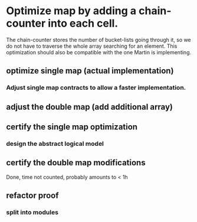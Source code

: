 * Optimize map by adding a chain-counter into each cell.
The chain-counter stores the number of bucket-lists going through it, so we do
not have to traverse the whole array searching for an element. This optimization
should also be compatible with the one Martin is implementing.
** optimize single map (actual implementation)
   :LOGBOOK:
   CLOCK: [2016-11-01 Die 13:06]--[2016-11-01 Die 13:07] =>  0:01
   CLOCK: [2016-11-01 Die 11:38]--[2016-11-01 Die 11:44] =>  0:06
   CLOCK: [2016-10-31 Mon 12:17]--[2016-10-31 Mon 12:32] =>  0:15
   :END:
*** Adjust single map contracts to allow a faster implementation.
    :LOGBOOK:
    CLOCK: [2016-11-01 Die 13:06]--[2016-11-01 Die 13:06] =>  0:00
    CLOCK: [2016-11-01 Die 11:44]--[2016-11-01 Die 11:46] =>  0:02
    CLOCK: [2016-11-01 Die 11:24]--[2016-11-01 Die 11:38] =>  0:14
    :END:
** adjust the double map (add additional array)
   :LOGBOOK:
   CLOCK: [2016-11-01 Die 11:46]--[2016-11-01 Die 11:54] =>  0:08
   :END:
** certify the single map optimization
   :LOGBOOK:
   CLOCK: [2017-01-05 Don 10:40]--[2017-01-05 Don 11:25] =>  0:45
   CLOCK: [2017-01-05 Don 10:28]--[2017-01-05 Don 10:36] =>  0:08
   CLOCK: [2017-01-05 Don 10:11]--[2017-01-05 Don 10:21] =>  0:10
   CLOCK: [2017-01-04 Mit 10:57]--[2017-01-04 Mit 11:00] =>  0:03
   CLOCK: [2017-01-03 Die 08:42]--[2017-01-03 Die 08:58] =>  0:16
   CLOCK: [2017-01-01 Son 14:44]--[2017-01-01 Son 14:59] =>  0:15
   CLOCK: [2017-01-01 Son 13:55]--[2017-01-01 Son 13:56] =>  0:01
   CLOCK: [2017-01-01 Son 13:03]--[2017-01-01 Son 13:36] =>  0:33
   CLOCK: [2016-12-31 Sam 12:35]--[2016-12-31 Sam 12:46] =>  0:11
   CLOCK: [2016-12-31 Sam 12:20]--[2016-12-31 Sam 12:31] =>  0:11
   CLOCK: [2016-12-31 Sam 03:41]--[2016-12-31 Sam 03:47] =>  0:06
   CLOCK: [2016-12-30 Fre 23:30]--[2016-12-31 Sam 00:24] =>  0:54
   CLOCK: [2016-12-16 Fre 14:03]--[2016-12-16 Fre 14:25] =>  0:22
   CLOCK: [2016-12-16 Fre 13:07]--[2016-12-16 Fre 13:59] =>  0:52
   CLOCK: [2016-12-16 Fre 12:52]--[2016-12-16 Fre 13:05] =>  0:13
   CLOCK: [2016-12-16 Fre 12:42]--[2016-12-16 Fre 12:43] =>  0:01
   CLOCK: [2016-12-16 Fre 11:27]--[2016-12-16 Fre 11:59] =>  0:32
   CLOCK: [2016-12-15 Don 21:45]--[2016-12-15 Don 22:30] =>  0:45
   CLOCK: [2016-12-15 Don 19:55]--[2016-12-15 Don 20:02] =>  0:07
   CLOCK: [2016-12-15 Don 17:51]--[2016-12-15 Don 18:12] =>  0:21
   CLOCK: [2016-12-15 Don 16:42]--[2016-12-15 Don 17:44] =>  1:02
   CLOCK: [2016-12-14 Mit 22:36]--[2016-12-14 Mit 22:56] =>  0:20
   CLOCK: [2016-12-14 Mit 22:14]--[2016-12-14 Mit 22:35] =>  0:21
   CLOCK: [2016-12-14 Mit 15:37]--[2016-12-14 Mit 17:31] =>  1:54
   CLOCK: [2016-12-14 Mit 14:11]--[2016-12-14 Mit 15:03] =>  0:52
   CLOCK: [2016-12-14 Mit 08:44]--[2016-12-14 Mit 09:44] =>  1:00
   CLOCK: [2016-12-13 Die 19:42]--[2016-12-13 Die 21:17] =>  1:35
   CLOCK: [2016-12-13 Die 15:01]--[2016-12-13 Die 15:51] =>  0:50
   CLOCK: [2016-12-13 Die 13:22]--[2016-12-13 Die 13:50] =>  0:28
   CLOCK: [2016-12-13 Die 12:22]--[2016-12-13 Die 12:35] =>  0:13
   CLOCK: [2016-12-13 Die 12:09]--[2016-12-13 Die 12:17] =>  0:08
   CLOCK: [2016-12-13 Die 10:26]--[2016-12-13 Die 10:43] =>  0:17
   CLOCK: [2016-12-12 Mon 20:39]--[2016-12-12 Mon 20:57] =>  0:18
   CLOCK: [2016-12-12 Mon 18:54]--[2016-12-12 Mon 19:51] =>  0:57
   CLOCK: [2016-12-12 Mon 18:09]--[2016-12-12 Mon 18:48] =>  0:39
   CLOCK: [2016-12-12 Mon 17:13]--[2016-12-12 Mon 17:54] =>  0:41
   CLOCK: [2016-12-12 Mon 09:57]--[2016-12-12 Mon 10:14] =>  0:17
   CLOCK: [2016-12-12 Mon 09:01]--[2016-12-12 Mon 09:35] =>  0:34
   CLOCK: [2016-12-11 Son 14:51]--[2016-12-11 Son 15:18] =>  0:27
   CLOCK: [2016-12-11 Son 14:22]--[2016-12-11 Son 14:51] =>  0:29
   CLOCK: [2016-12-11 Son 13:59]--[2016-12-11 Son 14:00] =>  0:01
   CLOCK: [2016-12-11 Son 12:44]--[2016-12-11 Son 13:59] =>  1:15
   CLOCK: [2016-12-11 Son 12:19]--[2016-12-11 Son 12:44] =>  0:25
   CLOCK: [2016-12-11 Son 12:00]--[2016-12-11 Son 12:09] =>  0:09
   CLOCK: [2016-12-11 Son 11:24]--[2016-12-11 Son 11:47] =>  0:23
   CLOCK: [2016-12-11 Son 10:25]--[2016-12-11 Son 11:24] =>  0:59
   CLOCK: [2016-12-11 Son 09:44]--[2016-12-11 Son 10:10] =>  0:26
   CLOCK: [2016-12-10 Sam 20:16]--[2016-12-10 Sam 21:17] =>  1:01
   CLOCK: [2016-12-10 Sam 20:07]--[2016-12-10 Sam 20:13] =>  0:06
   CLOCK: [2016-12-10 Sam 18:45]--[2016-12-10 Sam 19:40] =>  0:55
   CLOCK: [2016-12-10 Sam 17:11]--[2016-12-10 Sam 18:01] =>  0:50
   CLOCK: [2016-12-10 Sam 14:46]--[2016-12-10 Sam 15:22] =>  0:36
   CLOCK: [2016-12-10 Sam 12:53]--[2016-12-10 Sam 12:58] =>  0:05
   CLOCK: [2016-12-10 Sam 10:48]--[2016-12-10 Sam 11:36] =>  0:48
   CLOCK: [2016-12-09 Fre 21:03]--[2016-12-09 Fre 21:15] =>  0:12
   CLOCK: [2016-12-09 Fre 19:50]--[2016-12-09 Fre 20:52] =>  1:02
   CLOCK: [2016-12-09 Fre 14:09]--[2016-12-09 Fre 14:11] =>  0:02
   CLOCK: [2016-12-09 Fre 13:51]--[2016-12-09 Fre 13:57] =>  0:06
   CLOCK: [2016-12-09 Fre 13:14]--[2016-12-09 Fre 13:35] =>  0:21
   CLOCK: [2016-12-08 Don 21:06]--[2016-12-08 Don 21:57] =>  0:51
   CLOCK: [2016-12-08 Don 20:51]--[2016-12-08 Don 21:05] =>  0:14
   CLOCK: [2016-12-08 Don 20:40]--[2016-12-08 Don 20:48] =>  0:08
   CLOCK: [2016-12-08 Don 19:47]--[2016-12-08 Don 20:18] =>  0:31
   CLOCK: [2016-12-08 Don 15:02]--[2016-12-08 Don 16:08] =>  1:06
   CLOCK: [2016-12-08 Don 12:56]--[2016-12-08 Don 14:20] =>  1:24
   CLOCK: [2016-12-08 Don 12:05]--[2016-12-08 Don 12:08] =>  0:03
   CLOCK: [2016-12-08 Don 10:38]--[2016-12-08 Don 11:05] =>  0:27
   CLOCK: [2016-12-06 Die 17:02]--[2016-12-06 Die 17:10] =>  0:08
   CLOCK: [2016-12-06 Die 14:38]--[2016-12-06 Die 16:09] =>  1:31
   CLOCK: [2016-12-06 Die 14:21]--[2016-12-06 Die 14:27] =>  0:06
   CLOCK: [2016-12-06 Die 14:18]--[2016-12-06 Die 14:20] =>  0:02
   CLOCK: [2016-12-06 Die 11:20]--[2016-12-06 Die 12:04] =>  0:44
   CLOCK: [2016-12-05 Mon 19:32]--[2016-12-05 Mon 19:36] =>  0:04
   CLOCK: [2016-12-05 Mon 12:57]--[2016-12-05 Mon 13:31] =>  0:34
   CLOCK: [2016-12-05 Mon 11:42]--[2016-12-05 Mon 12:29] =>  0:47
   CLOCK: [2016-12-05 Mon 10:47]--[2016-12-05 Mon 11:30] =>  0:43
   CLOCK: [2016-12-04 Son 18:54]--[2016-12-04 Son 19:54] =>  1:00
   CLOCK: [2016-12-04 Son 16:12]--[2016-12-04 Son 16:44] =>  0:32
   CLOCK: [2016-12-04 Son 15:53]--[2016-12-04 Son 16:12] =>  0:19
   CLOCK: [2016-12-04 Son 15:39]--[2016-12-04 Son 15:53] =>  0:14
   CLOCK: [2016-12-04 Son 14:20]--[2016-12-04 Son 15:12] =>  0:52
   CLOCK: [2016-12-04 Son 13:18]--[2016-12-04 Son 13:36] =>  0:18
   CLOCK: [2016-12-04 Son 12:20]--[2016-12-04 Son 13:56] =>  0:36
   CLOCK: [2016-12-04 Son 10:34]--[2016-12-04 Son 12:01] =>  1:27
   CLOCK: [2016-12-03 Sam 14:25]--[2016-12-03 Sam 16:23] =>  1:58
   CLOCK: [2016-12-03 Sam 13:03]--[2016-12-03 Sam 13:39] =>  0:36
   CLOCK: [2016-12-02 Fre 15:57]--[2016-12-02 Fre 16:02] =>  0:05
   CLOCK: [2016-12-02 Fre 15:39]--[2016-12-02 Fre 15:44] =>  0:05
   CLOCK: [2016-12-02 Fre 14:33]--[2016-12-02 Fre 15:09] =>  0:36
   CLOCK: [2016-12-01 Don 18:33]--[2016-12-01 Don 18:54] =>  0:21
   CLOCK: [2016-12-01 Don 18:05]--[2016-12-01 Don 18:26] =>  0:21
   CLOCK: [2016-12-01 Don 17:39]--[2016-12-01 Don 17:43] =>  0:04
   CLOCK: [2016-12-01 Don 15:37]--[2016-12-01 Don 15:43] =>  0:06
   CLOCK: [2016-12-01 Don 14:33]--[2016-12-01 Don 14:59] =>  0:26
   CLOCK: [2016-12-01 Don 13:52]--[2016-12-01 Don 14:28] =>  0:36
   CLOCK: [2016-12-01 Don 11:05]--[2016-12-01 Don 11:16] =>  0:11
   CLOCK: [2016-11-30 Mit 21:49]--[2016-11-30 Mit 21:55] =>  0:06
   CLOCK: [2016-11-30 Mit 21:10]--[2016-11-30 Mit 21:49] =>  0:39
   CLOCK: [2016-11-30 Mit 20:57]--[2016-11-30 Mit 21:10] =>  0:13
   CLOCK: [2016-11-30 Mit 20:22]--[2016-11-30 Mit 20:45] =>  0:23
   CLOCK: [2016-11-30 Mit 16:13]--[2016-11-30 Mit 17:00] =>  0:47
   CLOCK: [2016-11-30 Mit 15:13]--[2016-11-30 Mit 15:52] =>  0:39
   CLOCK: [2016-11-30 Mit 14:25]--[2016-11-30 Mit 15:04] =>  0:39
   CLOCK: [2016-11-30 Mit 13:16]--[2016-11-30 Mit 13:48] =>  0:32
   CLOCK: [2016-11-30 Mit 13:09]--[2016-11-30 Mit 13:11] =>  0:02
   CLOCK: [2016-11-30 Mit 12:58]--[2016-11-30 Mit 13:05] =>  0:07
   CLOCK: [2016-11-30 Mit 11:05]--[2016-11-30 Mit 12:09] =>  1:04
   CLOCK: [2016-11-29 Die 15:23]--[2016-11-29 Die 15:44] =>  0:21
   CLOCK: [2016-11-29 Die 12:55]--[2016-11-29 Die 14:46] =>  1:51
   CLOCK: [2016-11-29 Die 12:44]--[2016-11-29 Die 12:46] =>  0:02
   CLOCK: [2016-11-29 Die 12:19]--[2016-11-29 Die 12:30] =>  0:11
   CLOCK: [2016-11-29 Die 11:25]--[2016-11-29 Die 11:51] =>  0:26
   CLOCK: [2016-11-29 Die 09:53]--[2016-11-29 Die 11:02] =>  1:09
   CLOCK: [2016-11-28 Mon 17:33]--[2016-11-28 Mon 18:21] =>  0:48
   CLOCK: [2016-11-28 Mon 13:10]--[2016-11-28 Mon 13:42] =>  0:32
   CLOCK: [2016-11-28 Mon 13:01]--[2016-11-28 Mon 13:10] =>  0:09
   CLOCK: [2016-11-28 Mon 12:38]--[2016-11-28 Mon 12:52] =>  0:14
   CLOCK: [2016-11-28 Mon 11:01]--[2016-11-28 Mon 11:56] =>  0:55
   CLOCK: [2016-11-28 Mon 09:16]--[2016-11-28 Mon 09:27] =>  0:11
   CLOCK: [2016-11-27 Son 20:44]--[2016-11-27 Son 20:49] =>  0:05
   CLOCK: [2016-11-27 Son 20:18]--[2016-11-27 Son 20:27] =>  0:09
   CLOCK: [2016-11-27 Son 19:38]--[2016-11-27 Son 20:15] =>  0:37
   CLOCK: [2016-11-27 Son 17:24]--[2016-11-27 Son 18:05] =>  0:41
   CLOCK: [2016-11-27 Son 16:09]--[2016-11-27 Son 17:05] =>  0:56
   CLOCK: [2016-11-27 Son 13:55]--[2016-11-27 Son 14:54] =>  0:59
   CLOCK: [2016-11-27 Son 11:57]--[2016-11-27 Son 12:30] =>  0:33
   CLOCK: [2016-11-27 Son 11:34]--[2016-11-27 Son 11:41] =>  0:07
   CLOCK: [2016-11-27 Son 11:27]--[2016-11-27 Son 11:27] =>  0:00
   CLOCK: [2016-11-27 Son 11:19]--[2016-11-27 Son 11:26] =>  0:07
   CLOCK: [2016-11-26 Sam 21:26]--[2016-11-26 Sam 21:47] =>  0:21
   CLOCK: [2016-11-26 Sam 20:24]--[2016-11-26 Sam 20:39] =>  0:15
   CLOCK: [2016-11-26 Sam 20:12]--[2016-11-26 Sam 20:23] =>  0:11
   CLOCK: [2016-11-26 Sam 19:33]--[2016-11-26 Sam 19:54] =>  0:21
   CLOCK: [2016-11-26 Sam 19:16]--[2016-11-26 Sam 19:32] =>  0:16
   CLOCK: [2016-11-26 Sam 11:41]--[2016-11-26 Sam 11:45] =>  0:04
   CLOCK: [2016-11-25 Fre 15:12]--[2016-11-25 Fre 15:29] =>  0:17
   CLOCK: [2016-11-25 Fre 14:50]--[2016-11-25 Fre 15:05] =>  0:15
   CLOCK: [2016-11-25 Fre 14:31]--[2016-11-25 Fre 14:45] =>  0:14
   CLOCK: [2016-11-25 Fre 14:09]--[2016-11-25 Fre 14:17] =>  0:08
   CLOCK: [2016-11-25 Fre 13:09]--[2016-11-25 Fre 13:45] =>  0:36
   CLOCK: [2016-11-24 Don 18:45]--[2016-11-24 Don 19:10] =>  0:25
   CLOCK: [2016-11-24 Don 17:42]--[2016-11-24 Don 18:26] =>  0:44
   CLOCK: [2016-11-24 Don 17:13]--[2016-11-24 Don 17:36] =>  0:23
   CLOCK: [2016-11-24 Don 14:59]--[2016-11-24 Don 15:33] =>  0:34
   CLOCK: [2016-11-24 Don 13:19]--[2016-11-24 Don 13:53] =>  0:34
   CLOCK: [2016-11-24 Don 12:20]--[2016-11-24 Don 13:06] =>  0:46
   CLOCK: [2016-11-24 Don 12:11]--[2016-11-24 Don 12:17] =>  0:06
   CLOCK: [2016-11-24 Don 10:03]--[2016-11-24 Don 11:38] =>  1:35
   CLOCK: [2016-11-24 Don 09:36]--[2016-11-24 Don 09:46] =>  0:10
   CLOCK: [2016-11-24 Don 08:53]--[2016-11-24 Don 09:07] =>  0:14
   CLOCK: [2016-11-23 Mit 22:09]--[2016-11-23 Mit 22:15] =>  0:06
   CLOCK: [2016-11-23 Mit 21:35]--[2016-11-23 Mit 21:51] =>  0:16
   CLOCK: [2016-11-23 Mit 16:26]--[2016-11-23 Mit 16:42] =>  0:16
   CLOCK: [2016-11-23 Mit 15:23]--[2016-11-23 Mit 15:34] =>  0:11
   CLOCK: [2016-11-23 Mit 11:59]--[2016-11-23 Mit 12:06] =>  0:07
   CLOCK: [2016-11-22 Die 18:10]--[2016-11-22 Die 18:11] =>  0:01
   CLOCK: [2016-11-22 Die 18:09]--[2016-11-22 Die 18:10] =>  0:01
   CLOCK: [2016-11-22 Die 17:53]--[2016-11-22 Die 18:05] =>  0:12
   CLOCK: [2016-11-22 Die 14:34]--[2016-11-22 Die 15:05] =>  0:31
   CLOCK: [2016-11-22 Die 11:36]--[2016-11-22 Die 11:51] =>  0:15
   CLOCK: [2016-11-21 Mon 13:33]--[2016-11-21 Mon 13:41] =>  0:08
   CLOCK: [2016-11-21 Mon 12:59]--[2016-11-21 Mon 13:13] =>  0:14
   CLOCK: [2016-11-19 Sam 15:19]--[2016-11-19 Sam 15:41] =>  0:22
   CLOCK: [2016-11-19 Sam 15:08]--[2016-11-19 Sam 15:09] =>  0:01
   CLOCK: [2016-11-18 Fre 14:33]--[2016-11-18 Fre 15:50] =>  1:17
   CLOCK: [2016-11-17 Don 18:47]--[2016-11-17 Don 19:27] =>  0:40
   CLOCK: [2016-11-16 Mit 15:54]--[2016-11-16 Mit 16:23] =>  0:29
   CLOCK: [2016-11-16 Mit 14:29]--[2016-11-16 Mit 15:36] =>  1:07
   CLOCK: [2016-11-16 Mit 14:10]--[2016-11-16 Mit 14:16] =>  0:06
   CLOCK: [2016-11-16 Mit 13:35]--[2016-11-16 Mit 13:45] =>  0:10
   CLOCK: [2016-11-16 Mit 13:00]--[2016-11-16 Mit 13:12] =>  0:12
   CLOCK: [2016-11-16 Mit 12:20]--[2016-11-16 Mit 12:56] =>  0:36
   CLOCK: [2016-11-15 Die 21:18]--[2016-11-15 Die 22:22] =>  1:04
   CLOCK: [2016-11-15 Die 17:17]--[2016-11-15 Die 18:03] =>  0:46
   CLOCK: [2016-11-15 Die 14:40]--[2016-11-15 Die 15:27] =>  0:47
   CLOCK: [2016-11-15 Die 14:16]--[2016-11-15 Die 14:27] =>  0:11
   CLOCK: [2016-11-15 Die 13:52]--[2016-11-15 Die 14:04] =>  0:12
   CLOCK: [2016-11-13 Son 21:04]--[2016-11-13 Son 22:02] =>  0:58
   CLOCK: [2016-11-13 Son 20:13]--[2016-11-13 Son 20:19] =>  0:06
   CLOCK: [2016-11-13 Son 19:29]--[2016-11-13 Son 20:06] =>  0:37
   CLOCK: [2016-11-13 Son 19:14]--[2016-11-13 Son 19:25] =>  0:11
   CLOCK: [2016-11-13 Son 18:39]--[2016-11-13 Son 18:44] =>  0:05
   CLOCK: [2016-11-13 Son 18:17]--[2016-11-13 Son 18:35] =>  0:18
   CLOCK: [2016-11-13 Son 17:48]--[2016-11-13 Son 18:04] =>  0:16
   CLOCK: [2016-11-13 Son 15:58]--[2016-11-13 Son 16:28] =>  0:30
   CLOCK: [2016-11-13 Son 15:28]--[2016-11-13 Son 15:40] =>  0:12
   CLOCK: [2016-11-11 Fre 14:36]--[2016-11-11 Fre 14:44] =>  0:08
   CLOCK: [2016-11-11 Fre 14:24]--[2016-11-11 Fre 14:33] =>  0:09
   CLOCK: [2016-11-11 Fre 12:33]--[2016-11-11 Fre 13:00] =>  0:27
   CLOCK: [2016-11-11 Fre 10:35]--[2016-11-11 Fre 10:36] =>  0:01
   CLOCK: [2016-11-10 Don 22:20]--[2016-11-10 Don 22:37] =>  0:17
   CLOCK: [2016-11-10 Don 20:11]--[2016-11-10 Don 21:34] =>  1:23
   CLOCK: [2016-11-10 Don 19:45]--[2016-11-10 Don 19:58] =>  0:13
   CLOCK: [2016-11-10 Don 19:10]--[2016-11-10 Don 19:45] =>  0:35
   CLOCK: [2016-11-10 Don 18:47]--[2016-11-10 Don 19:08] =>  0:21
   CLOCK: [2016-11-10 Don 17:25]--[2016-11-10 Don 17:58] =>  0:33
   CLOCK: [2016-11-10 Don 16:33]--[2016-11-10 Don 17:12] =>  0:39
   CLOCK: [2016-11-10 Don 16:26]--[2016-11-10 Don 16:30] =>  0:04
   CLOCK: [2016-11-10 Don 16:06]--[2016-11-10 Don 16:08] =>  0:02
   CLOCK: [2016-11-10 Don 15:18]--[2016-11-10 Don 15:46] =>  0:28
   CLOCK: [2016-11-10 Don 15:10]--[2016-11-10 Don 15:12] =>  0:02
   CLOCK: [2016-11-10 Don 14:48]--[2016-11-10 Don 14:55] =>  0:07
   CLOCK: [2016-11-10 Don 13:52]--[2016-11-10 Don 14:35] =>  0:43
   CLOCK: [2016-11-10 Don 11:59]--[2016-11-10 Don 12:07] =>  0:08
   CLOCK: [2016-11-10 Don 11:52]--[2016-11-10 Don 11:57] =>  0:05
   CLOCK: [2016-11-10 Don 10:09]--[2016-11-10 Don 10:30] =>  0:21
   :END:
*** design the abstract logical model
    :LOGBOOK:
    CLOCK: [2016-11-23 Mit 11:51]--[2016-11-23 Mit 11:59] =>  0:08
    CLOCK: [2016-11-23 Mit 11:49]--[2016-11-23 Mit 11:51] =>  0:02
    CLOCK: [2016-11-08 Die 18:53]--[2016-11-08 Die 18:53] =>  0:00
    CLOCK: [2016-11-08 Die 18:37]--[2016-11-08 Die 18:52] =>  0:15
    CLOCK: [2016-11-08 Die 15:52]--[2016-11-08 Die 16:01] =>  0:09
    CLOCK: [2016-11-08 Die 15:42]--[2016-11-08 Die 15:47] =>  0:05
    CLOCK: [2016-11-08 Die 15:23]--[2016-11-08 Die 15:33] =>  0:10
    CLOCK: [2016-11-08 Die 12:40]--[2016-11-08 Die 12:45] =>  0:05
    CLOCK: [2016-11-08 Die 12:37]--[2016-11-08 Die 12:38] =>  0:01
    CLOCK: [2016-11-08 Die 12:22]--[2016-11-08 Die 12:36] =>  0:14
    CLOCK: [2016-11-08 Die 11:37]--[2016-11-08 Die 11:43] =>  0:06
    CLOCK: [2016-11-08 Die 10:51]--[2016-11-08 Die 10:53] =>  0:02
    CLOCK: [2016-11-08 Die 10:05]--[2016-11-08 Die 10:11] =>  0:06
    CLOCK: [2016-11-01 Die 15:41]--[2016-11-01 Die 15:56] =>  0:15
    CLOCK: [2016-11-01 Die 15:14]--[2016-11-01 Die 15:38] =>  0:24
    CLOCK: [2016-11-01 Die 15:07]--[2016-11-01 Die 15:09] =>  0:02
    CLOCK: [2016-11-01 Die 13:23]--[2016-11-01 Die 13:35] =>  0:12
    CLOCK: [2016-11-01 Die 13:07]--[2016-11-01 Die 13:08] =>  0:01
    :END:
** certify the double map modifications
   Done, time not counted, probably amounts to < 1h
** refactor proof
*** split into modules
    :LOGBOOK:
    CLOCK: [2017-02-15 Mit 09:53]
    CLOCK: [2017-02-14 Die 19:18]--[2017-02-14 Die 21:34] =>  2:16
    CLOCK: [2017-02-14 Die 14:32]--[2017-02-14 Die 14:54] =>  0:22
    :END:
   
